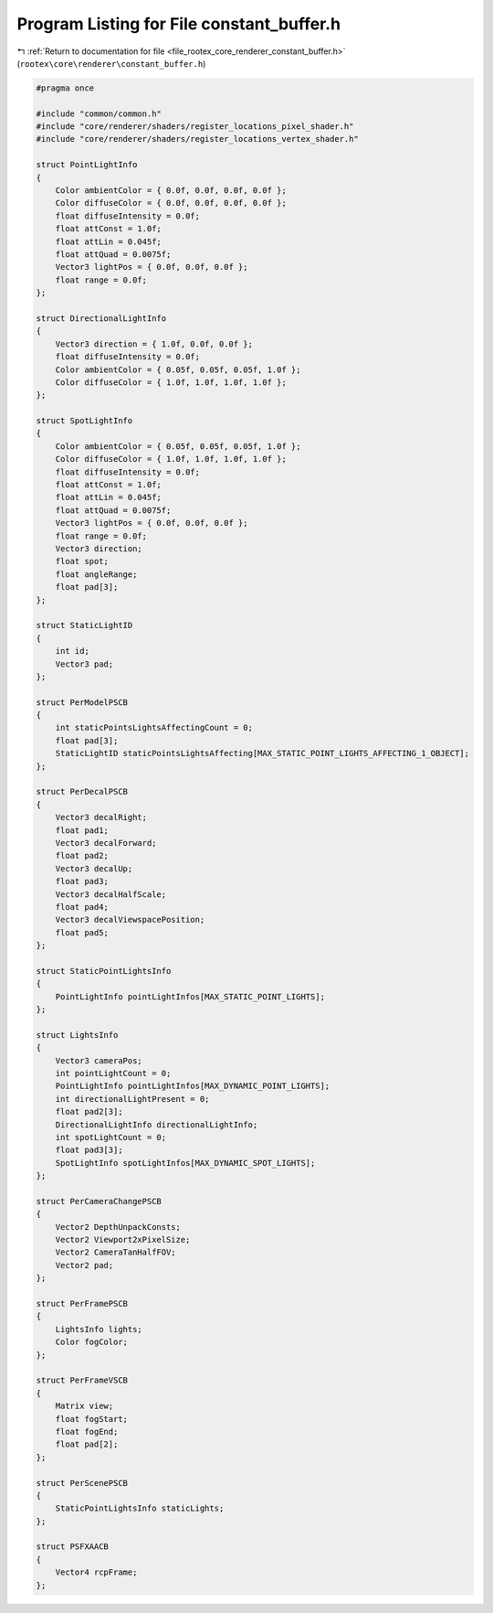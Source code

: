 
.. _program_listing_file_rootex_core_renderer_constant_buffer.h:

Program Listing for File constant_buffer.h
==========================================

|exhale_lsh| :ref:`Return to documentation for file <file_rootex_core_renderer_constant_buffer.h>` (``rootex\core\renderer\constant_buffer.h``)

.. |exhale_lsh| unicode:: U+021B0 .. UPWARDS ARROW WITH TIP LEFTWARDS

.. code-block:: cpp

   #pragma once
   
   #include "common/common.h"
   #include "core/renderer/shaders/register_locations_pixel_shader.h"
   #include "core/renderer/shaders/register_locations_vertex_shader.h"
   
   struct PointLightInfo
   {
       Color ambientColor = { 0.0f, 0.0f, 0.0f, 0.0f };
       Color diffuseColor = { 0.0f, 0.0f, 0.0f, 0.0f };
       float diffuseIntensity = 0.0f;
       float attConst = 1.0f;
       float attLin = 0.045f;
       float attQuad = 0.0075f;
       Vector3 lightPos = { 0.0f, 0.0f, 0.0f };
       float range = 0.0f;
   };
   
   struct DirectionalLightInfo
   {
       Vector3 direction = { 1.0f, 0.0f, 0.0f };
       float diffuseIntensity = 0.0f;
       Color ambientColor = { 0.05f, 0.05f, 0.05f, 1.0f };
       Color diffuseColor = { 1.0f, 1.0f, 1.0f, 1.0f };
   };
   
   struct SpotLightInfo
   {
       Color ambientColor = { 0.05f, 0.05f, 0.05f, 1.0f };
       Color diffuseColor = { 1.0f, 1.0f, 1.0f, 1.0f };
       float diffuseIntensity = 0.0f;
       float attConst = 1.0f;
       float attLin = 0.045f;
       float attQuad = 0.0075f;
       Vector3 lightPos = { 0.0f, 0.0f, 0.0f };
       float range = 0.0f;
       Vector3 direction;
       float spot;
       float angleRange;
       float pad[3];
   };
   
   struct StaticLightID
   {
       int id;
       Vector3 pad;
   };
   
   struct PerModelPSCB
   {
       int staticPointsLightsAffectingCount = 0;
       float pad[3];
       StaticLightID staticPointsLightsAffecting[MAX_STATIC_POINT_LIGHTS_AFFECTING_1_OBJECT];
   };
   
   struct PerDecalPSCB
   {
       Vector3 decalRight;
       float pad1;
       Vector3 decalForward;
       float pad2;
       Vector3 decalUp;
       float pad3;
       Vector3 decalHalfScale;
       float pad4;
       Vector3 decalViewspacePosition;
       float pad5;
   };
   
   struct StaticPointLightsInfo
   {
       PointLightInfo pointLightInfos[MAX_STATIC_POINT_LIGHTS];
   };
   
   struct LightsInfo
   {
       Vector3 cameraPos;
       int pointLightCount = 0;
       PointLightInfo pointLightInfos[MAX_DYNAMIC_POINT_LIGHTS];
       int directionalLightPresent = 0;
       float pad2[3];
       DirectionalLightInfo directionalLightInfo;
       int spotLightCount = 0;
       float pad3[3];
       SpotLightInfo spotLightInfos[MAX_DYNAMIC_SPOT_LIGHTS];
   };
   
   struct PerCameraChangePSCB
   {
       Vector2 DepthUnpackConsts;
       Vector2 Viewport2xPixelSize;
       Vector2 CameraTanHalfFOV;
       Vector2 pad;
   };
   
   struct PerFramePSCB
   {
       LightsInfo lights;
       Color fogColor;
   };
   
   struct PerFrameVSCB
   {
       Matrix view;
       float fogStart;
       float fogEnd;
       float pad[2];
   };
   
   struct PerScenePSCB
   {
       StaticPointLightsInfo staticLights;
   };
   
   struct PSFXAACB
   {
       Vector4 rcpFrame;
   };
